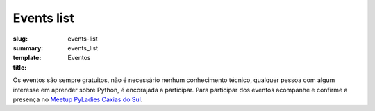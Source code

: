 Events list
###########

:slug: events-list
:summary:
:template: events_list
:title: Eventos

Os eventos são sempre gratuitos, não é necessário nenhum conhecimento técnico, qualquer pessoa com algum interesse em aprender sobre Python, é encorajada a participar. Para participar dos eventos acompanhe e confirme a presença no `Meetup PyLadies Caxias do Sul <https://www.meetup.com/pt-BR/PyLadies-CaxiasdoSul/>`_.
